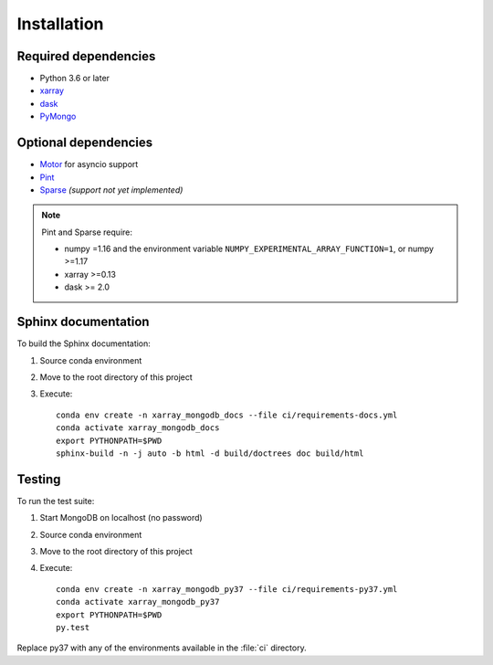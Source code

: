 Installation
============

.. _dependencies:

Required dependencies
---------------------
- Python 3.6 or later
- `xarray <http://xarray.pydata.org>`_
- `dask <https://dask.org/>`_
- `PyMongo <https://api.mongodb.com/python/current/>`_


Optional dependencies
---------------------
- `Motor <https://motor.readthedocs.io//>`_ for asyncio support
- `Pint <https://pint.readthedocs.io/en/0.9/>`_
- `Sparse <https://sparse.pydata.org/en/latest/>`_ *(support not yet implemented)*

.. note::
   Pint and Sparse require:

   - numpy =1.16 and the environment variable ``NUMPY_EXPERIMENTAL_ARRAY_FUNCTION=1``,
     or numpy >=1.17
   - xarray >=0.13
   - dask >= 2.0


.. _build_sphinx:

Sphinx documentation
--------------------
To build the Sphinx documentation:

1. Source conda environment
2. Move to the root directory of this project
3. Execute::

     conda env create -n xarray_mongodb_docs --file ci/requirements-docs.yml
     conda activate xarray_mongodb_docs
     export PYTHONPATH=$PWD
     sphinx-build -n -j auto -b html -d build/doctrees doc build/html


.. _run_tests:

Testing
-------
To run the test suite:

1. Start MongoDB on localhost (no password)
2. Source conda environment
3. Move to the root directory of this project
4. Execute::

     conda env create -n xarray_mongodb_py37 --file ci/requirements-py37.yml
     conda activate xarray_mongodb_py37
     export PYTHONPATH=$PWD
     py.test

Replace py37 with any of the environments available in the :file:`ci`
directory.
